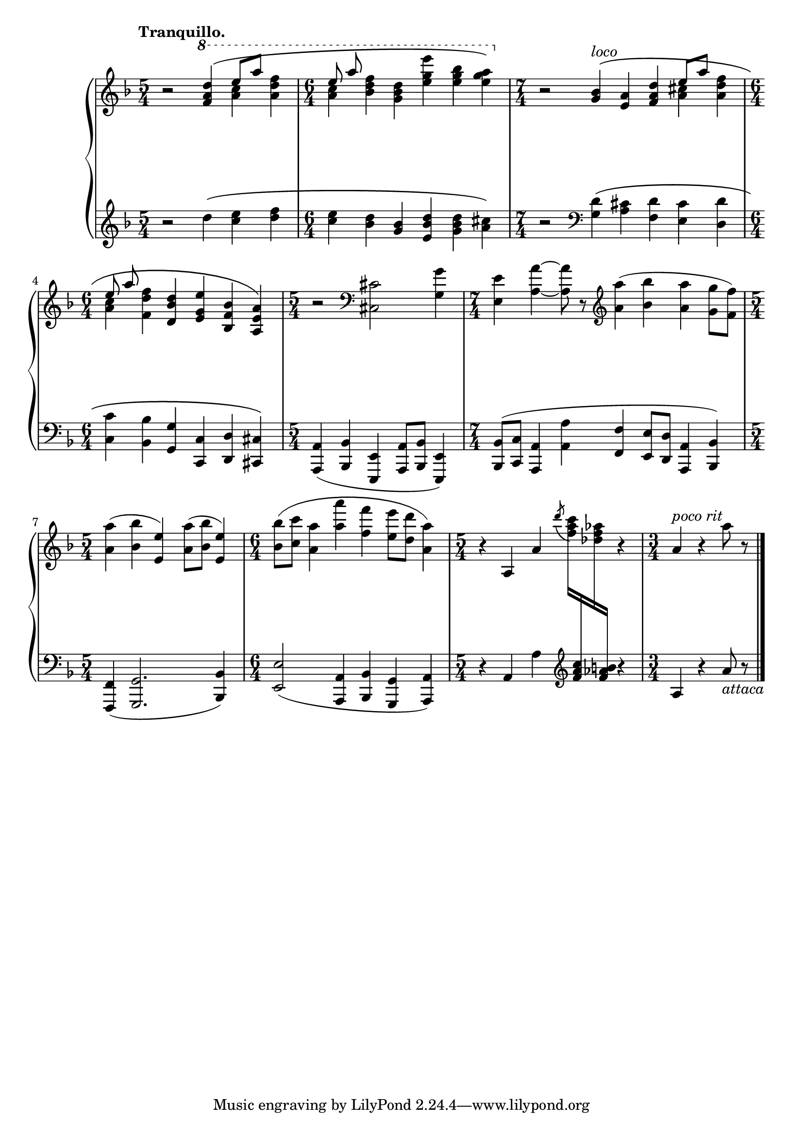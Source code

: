 \version "2.12.0"

hUp = \relative c''' {
  \set Score.tempoHideNote = ##t
  % 15/3
  \tempo "Tranquillo." 4=78
  \clef "treble"
  \key d \minor
  \time 5/4
  r2 \ottava #1 <d a f>4\( << { e8 a } \\ { <c, a>4 } >> <f d a> |
  \time 6/4
  << { e8 a } \\ { <c, a>4 } >> <f d bes> <d bes g> <e' g, e> <bes g e> <a g e>\) |
  \ottava #0
  \time 7/4
  r2 <bes,, g>4\(^\markup{\italic{"loco"}} <a e> <d a f> << { e8 a } \\ { <cis, a>4 } >> <f d a> |
  % 15/4
  \time 6/4
  << { e8 a } \\ { <c, a>4 } >> <f d f,> <d bes d,> <e g, e> <bes f bes,> <a e a,>\) |
  \time 5/4
  r2 \clef "bass" <cis, cis,> <g' g,>4 |
  \time 7/4
  <e e,> <a a,> ~ <a a,>8 r \clef "treble" <a' a,>4( <bes bes,> <a a,> <g g,>8 <f f,>) |
  % 15/5
  \time 5/4
  <a a,>4( <bes bes,> <e, e,>) <a a,>8( <bes bes,> <e, e,>4) |
  \time 6/4
  <bes' bes,>8( <c c,> <a a,>4 <a' a,> <f f,> <e e,>8 <d d,> <a a,>4) |
  \time 5/4
  r a,, a' \acciaccatura { d'8 } <c a f>16
    \change Staff = "H_pfLower"
    <c, a f>
    \change Staff = "H_pfUpper"
    <aes' f des>
    \change Staff = "H_pfLower"
    <b, aes f>
    \change Staff = "H_pfUpper"
    r4 |
  \time 3/4
  a^\markup{\italic{"poco rit"}} r a'8 r |
  \bar "|."
}

hDown = \relative c'' {
  \set Score.tempoHideNote = ##t
  % 15/3
  \clef "treble"
  \key d \minor
  \time 5/4
  r2 d4\( <e c> <f d> |
  \time 6/4
  <e c> <d bes> <bes g> <d bes e,> <d bes g> <cis a>\) |
  \time 7/4
  r2 \clef "bass" <d, g,>4\( <cis a> <d f,> <cis e,> <d d,> |
  % 15/4
  \time 6/4
  <c c,> <bes bes,> <g g,> <c, c,> <d d,> <cis cis,>\) |
  \time 5/4
  <a a,>( <bes bes,> <e, e,> <a a,>8 <bes bes,> <e, e,>4) |
  \time 7/4
  <bes' bes,>8( <c c,> <a a,>4 <a' a,> <f f,> <e e,>8 <d d,> <a a,>4 <bes bes,>) |
  % 15/5
  \time 5/4
  <f f,>4( <g g,>2. <bes bes,>4) |
  \time 6/4
  <e e,>2( <a, a,>4 <bes bes,> <g g,> <a a,>) |
  \time 5/4
  r a a' \clef "treble" s r |
  \time 3/4
  a r a'8_\markup{\italic{"attaca"}} r |
}

hDyn = {
  \override DynamicTextSpanner #'dash-period = #-1.0
  \dimTextDim \crescTextCresc
  s2 s2.\p |
  s1. |
  s1 s4 s2\< |
  s1. |
  s2\mf s2. |
  \dimHairpin \crescHairpin
  s2. s2\< s4.\> s8\! |
  s1\f s4
  \dimTextDim \crescTextCresc
  s2. s2.\> |
  s4 s2\p s2\mf |
  s2.\pp |
}

\score {
  \new PianoStaff = "H_pf" <<
    \new Staff = "H_pfUpper" \hUp
    \new Dynamics = "H_pf" \hDyn
    \new Staff = "H_pfLower" \hDown
  >>

  %\header { piece = "" }

  \layout {
    % define Dynamics context
    \context {
      \type "Engraver_group"
      \name Dynamics
      \alias Voice
      \consists "Output_property_engraver"
      \consists "Piano_pedal_engraver"
      \consists "Script_engraver"
      \consists "New_dynamic_engraver"
      \consists "Dynamic_align_engraver"
      \consists "Text_engraver"
      \consists "Skip_event_swallow_translator"
      \consists "Axis_group_engraver"

      pedalSustainStrings = #'("Ped." "*Ped." "*")
      pedalUnaCordaStrings = #'("una corda" "" "tre corde")
      \override DynamicLineSpanner #'Y-offset = #0
      \override TextScript #'font-shape = #'italic
      \override VerticalAxisGroup #'minimum-Y-extent = #'(-1 . 1)
    }
    % modify PianoStaff context to accept Dynamics context
    \context {
      \PianoStaff
      \accepts Dynamics
    }
  }
}

\score {
  \new PianoStaff = "H_pf" <<
    \new Staff = "H_pfUpper" << \hUp \hDyn >>
    \new Staff = "H_pfLower" << \hDown \hDyn >>
  >>
  \midi { }
}
